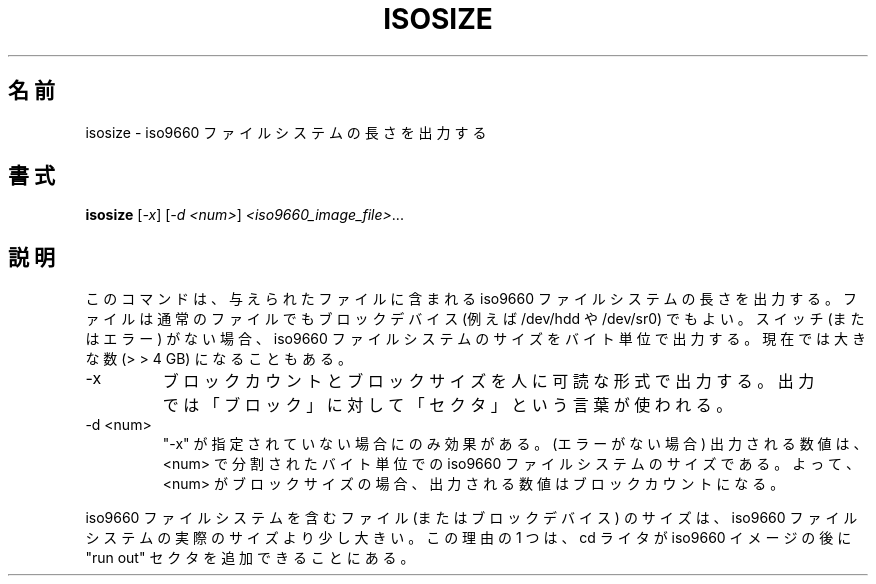 .\"
.\" Japanese Version Copyright (c) 2001 Yuichi SATO
.\"         all rights reserved.
.\" Translated Mon Mar 12 20:55:06 JST 2001
.\"         by Yuichi SATO <sato@complex.eng.hokudai.ac.jp>
.\"
.TH ISOSIZE "8" "December 2000" "sg3_utils-0.91" SG_UTILS
.\"O .SH NAME
.SH 名前
.\"O isosize \- outputs the length of a iso9660 file system
isosize \- iso9660 ファイルシステムの長さを出力する
.\"O .SH SYNOPSIS
.SH 書式
.B isosize
[\fI-x\fR] [\fI-d <num>\fR] \fI<iso9660_image_file>\fR...
.\"O .SH DESCRIPTION
.SH 説明
.\" Add any additional description here
.PP
.\"O This command outputs the length of an iso9660 file system that
.\"O is contained in given file. That file may be a normal file or
.\"O a block device (e.g. /dev/hdd or /dev/sr0). In the absence of
.\"O any switches (or errors) it will output the size of the iso9660
.\"O file system in bytes. This can now be a large number (> > 4 GB).
このコマンドは、与えられたファイルに含まれる
iso9660 ファイルシステムの長さを出力する。
ファイルは通常のファイルでも
ブロックデバイス (例えば /dev/hdd や /dev/sr0) でもよい。
スイッチ (またはエラー) がない場合、
iso9660 ファイルシステムのサイズをバイト単位で出力する。
現在では大きな数 (> > 4 GB) になることもある。
.TP
-x
.\"O output in humanly readable form the block count and the block
.\"O size. Output uses the term "sectors" for "blocks".
ブロックカウントとブロックサイズを人に可読な形式で出力する。
出力では「ブロック」に対して「セクタ」という言葉が使われる。
.TP
-d <num>
.\"O only has affect when "-x" is not given. The number output (if no errors)
.\"O is the iso9660 file size in bytes divided by <num>. So if <num> is
.\"O the block size then the output number will be the block count.
"-x" が指定されていない場合にのみ効果がある。
(エラーがない場合) 出力される数値は、
<num> で分割されたバイト単位での iso9660 ファイルシステムのサイズである。
よって、<num> がブロックサイズの場合、
出力される数値はブロックカウントになる。
.PP
.\"O The size of the file (or block device) holding a iso9660 file
.\"O system can be marginally larger than the actual size of the
.\"O iso9660 file system. One reason for this is that cd writers
.\"O are allowed to add "run out" sectors at the end of a iso9660
.\"O image.
iso9660 ファイルシステムを含む
ファイル (またはブロックデバイス) のサイズは、
iso9660 ファイルシステムの実際のサイズより少し大きい。
この理由の 1 つは、cd ライタが iso9660 イメージの後に
"run out" セクタを追加できることにある。
